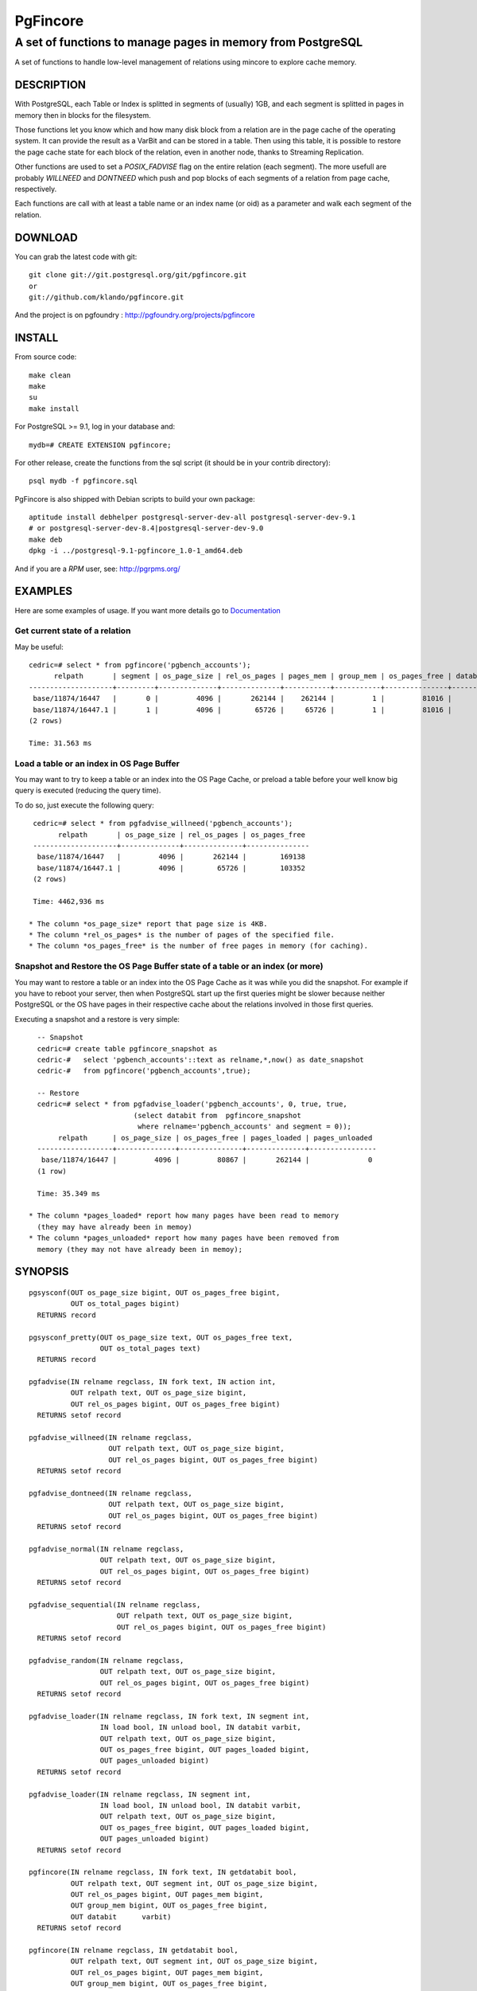 ===========
 PgFincore
===========

--------------------------------------------------------------
 A set of functions to manage pages in memory from PostgreSQL
--------------------------------------------------------------

A set of functions to handle low-level management of relations using mincore to
explore cache memory.

DESCRIPTION
===========

With PostgreSQL, each Table or Index is splitted in segments of (usually) 1GB,
and each segment is splitted in pages in memory then in blocks for the
filesystem.

Those functions let you know which and how many disk block from a relation are
in the page cache of the operating system. It can provide the result as a VarBit
and can be stored in a table. Then using this table, it is possible to restore
the page cache state for each block of the relation, even in another node,
thanks to Streaming Replication.

Other functions are used to set a *POSIX_FADVISE* flag on the entire relation
(each segment). The more usefull are probably *WILLNEED* and *DONTNEED* which
push and pop blocks of each segments of a relation from page cache,
respectively.

Each functions are call with at least a table name or an index name (or oid)
as a parameter and walk each segment of the relation.

DOWNLOAD
========

You can grab the latest code with git:: 

   git clone git://git.postgresql.org/git/pgfincore.git
   or
   git://github.com/klando/pgfincore.git

And the project is on pgfoundry : http://pgfoundry.org/projects/pgfincore

INSTALL
=======

From source code:: 

  make clean
  make
  su
  make install

For PostgreSQL >= 9.1, log in your database and::

  mydb=# CREATE EXTENSION pgfincore;

For other release, create the functions from the sql script (it should be in
your contrib directory)::

  psql mydb -f pgfincore.sql

PgFincore is also shipped with Debian scripts to build your own package::

  aptitude install debhelper postgresql-server-dev-all postgresql-server-dev-9.1
  # or postgresql-server-dev-8.4|postgresql-server-dev-9.0
  make deb
  dpkg -i ../postgresql-9.1-pgfincore_1.0-1_amd64.deb

And if you are a *RPM* user, see: http://pgrpms.org/

EXAMPLES
========

Here are some examples of usage. If you want more details go to Documentation_

Get current state of a relation
-------------------------------

May be useful::

   cedric=# select * from pgfincore('pgbench_accounts');
         relpath       | segment | os_page_size | rel_os_pages | pages_mem | group_mem | os_pages_free | databit 
   --------------------+---------+--------------+--------------+-----------+-----------+---------------+---------
    base/11874/16447   |       0 |         4096 |       262144 |    262144 |         1 |         81016 | 
    base/11874/16447.1 |       1 |         4096 |        65726 |     65726 |         1 |         81016 | 
   (2 rows)
   
   Time: 31.563 ms

Load a table or an index in OS Page Buffer
------------------------------------------

You may want to try to keep a table or an index into the OS Page Cache, or
preload a table before your well know big query is executed (reducing the query
time).

To do so, just execute the following query::

   cedric=# select * from pgfadvise_willneed('pgbench_accounts');
         relpath       | os_page_size | rel_os_pages | os_pages_free 
   --------------------+--------------+--------------+---------------
    base/11874/16447   |         4096 |       262144 |        169138
    base/11874/16447.1 |         4096 |        65726 |        103352
   (2 rows)
    
   Time: 4462,936 ms

  * The column *os_page_size* report that page size is 4KB.
  * The column *rel_os_pages* is the number of pages of the specified file.
  * The column *os_pages_free* is the number of free pages in memory (for caching).

Snapshot and Restore the OS Page Buffer state of a table or an index (or more)
------------------------------------------------------------------------------

You may want to restore a table or an index into the OS Page Cache as it was
while you did the snapshot. For example if you have to reboot your server, then
when PostgreSQL start up the first queries might be slower because neither
PostgreSQL or the OS have pages in their respective cache about the relations
involved in those first queries.

Executing a snapshot and a restore is very simple::

   -- Snapshot
   cedric=# create table pgfincore_snapshot as
   cedric-#   select 'pgbench_accounts'::text as relname,*,now() as date_snapshot
   cedric-#   from pgfincore('pgbench_accounts',true);
   
   -- Restore
   cedric=# select * from pgfadvise_loader('pgbench_accounts', 0, true, true,
                          (select databit from  pgfincore_snapshot
                           where relname='pgbench_accounts' and segment = 0));
        relpath      | os_page_size | os_pages_free | pages_loaded | pages_unloaded 
   ------------------+--------------+---------------+--------------+----------------
    base/11874/16447 |         4096 |         80867 |       262144 |              0
   (1 row)
   
   Time: 35.349 ms

 * The column *pages_loaded* report how many pages have been read to memory
   (they may have already been in memoy)
 * The column *pages_unloaded* report how many pages have been removed from
   memory (they may not have already been in memoy);

SYNOPSIS
========

::

   pgsysconf(OUT os_page_size bigint, OUT os_pages_free bigint,
             OUT os_total_pages bigint)
     RETURNS record
    
   pgsysconf_pretty(OUT os_page_size text, OUT os_pages_free text,
                    OUT os_total_pages text)
     RETURNS record

   pgfadvise(IN relname regclass, IN fork text, IN action int,
             OUT relpath text, OUT os_page_size bigint,
             OUT rel_os_pages bigint, OUT os_pages_free bigint)
     RETURNS setof record

   pgfadvise_willneed(IN relname regclass,
                      OUT relpath text, OUT os_page_size bigint,
                      OUT rel_os_pages bigint, OUT os_pages_free bigint)
     RETURNS setof record

   pgfadvise_dontneed(IN relname regclass,
                      OUT relpath text, OUT os_page_size bigint,
                      OUT rel_os_pages bigint, OUT os_pages_free bigint)
     RETURNS setof record

   pgfadvise_normal(IN relname regclass,
                    OUT relpath text, OUT os_page_size bigint,
                    OUT rel_os_pages bigint, OUT os_pages_free bigint)
     RETURNS setof record

   pgfadvise_sequential(IN relname regclass,
                        OUT relpath text, OUT os_page_size bigint,
                        OUT rel_os_pages bigint, OUT os_pages_free bigint)
     RETURNS setof record

   pgfadvise_random(IN relname regclass,
                    OUT relpath text, OUT os_page_size bigint,
                    OUT rel_os_pages bigint, OUT os_pages_free bigint)
     RETURNS setof record

   pgfadvise_loader(IN relname regclass, IN fork text, IN segment int,
                    IN load bool, IN unload bool, IN databit varbit,
                    OUT relpath text, OUT os_page_size bigint,
                    OUT os_pages_free bigint, OUT pages_loaded bigint,
                    OUT pages_unloaded bigint)
     RETURNS setof record

   pgfadvise_loader(IN relname regclass, IN segment int,
                    IN load bool, IN unload bool, IN databit varbit,
                    OUT relpath text, OUT os_page_size bigint,
                    OUT os_pages_free bigint, OUT pages_loaded bigint,
                    OUT pages_unloaded bigint)
     RETURNS setof record

   pgfincore(IN relname regclass, IN fork text, IN getdatabit bool,
             OUT relpath text, OUT segment int, OUT os_page_size bigint,
             OUT rel_os_pages bigint, OUT pages_mem bigint,
             OUT group_mem bigint, OUT os_pages_free bigint,
             OUT databit      varbit)
     RETURNS setof record

   pgfincore(IN relname regclass, IN getdatabit bool,
             OUT relpath text, OUT segment int, OUT os_page_size bigint,
             OUT rel_os_pages bigint, OUT pages_mem bigint,
             OUT group_mem bigint, OUT os_pages_free bigint,
             OUT databit      varbit)
     RETURNS setof record

   pgfincore(IN relname regclass,
             OUT relpath text, OUT segment int, OUT os_page_size bigint,
             OUT rel_os_pages bigint, OUT pages_mem bigint,
             OUT group_mem bigint, OUT os_pages_free bigint,
             OUT databit      varbit)
     RETURNS setof record

DOCUMENTATION
=============

pgsysconf
---------

This function output size of OS blocks, number of free page in the OS Page Buffer.

::

   cedric=# select * from pgsysconf();
    os_page_size | os_pages_free | os_total_pages 
   --------------+---------------+----------------
            4096 |         80431 |        4094174

pgsysconf_pretty
----------------

The same as above, but with pretty output.

::

   cedric=# select * from pgsysconf_pretty();
    os_page_size | os_pages_free | os_total_pages 
   --------------+---------------+----------------
    4096 bytes   | 314 MB        | 16 GB

pgfadvise_WILLNEED
------------------

This function set *WILLNEED* flag on the current relation. It means that the
Operating Sytem will try to load as much pages as possible of the relation.
Main idea is to preload files on server startup, perhaps using cache hit/miss
ratio or most required relations/indexes.

::

   cedric=# select * from pgfadvise_willneed('pgbench_accounts');
         relpath       | os_page_size | rel_os_pages | os_pages_free 
   --------------------+--------------+--------------+---------------
    base/11874/16447   |         4096 |       262144 |         80650
    base/11874/16447.1 |         4096 |        65726 |         80650

pgfadvise_DONTNEED
------------------

This function set *DONTNEED* flag on the current relation. It means that the
Operating System will first unload pages of the file if it need to free some
memory. Main idea is to unload files when they are not usefull anymore (instead
of perhaps more interesting pages)

::

   cedric=# select * from pgfadvise_dontneed('pgbench_accounts');
         relpath       | os_page_size | rel_os_pages | os_pages_free
   --------------------+--------------+--------------+---------------
    base/11874/16447   |         4096 |       262144 |        342071
    base/11874/16447.1 |         4096 |        65726 |        408103


pgfadvise_NORMAL
----------------

This function set *NORMAL* flag on the current relation.

pgfadvise_SEQUENTIAL
--------------------

This function set *SEQUENTIAL* flag on the current relation.

pgfadvise_RANDOM
----------------

This function set *RANDOM* flag on the current relation.

pgfadvise_loader
----------------

This function allow to interact directly with the Page Cache.
It can be used to load and/or unload page from memory based on a varbit
representing the map of the pages to load/unload accordingly.

Work with relation pgbench_accounts, segment 0, arbitrary varbit map::

   -- Loading and Unloading
   cedric=# select * from pgfadvise_loader('pgbench_accounts', 0, true, true, B'111000');
        relpath      | os_page_size | os_pages_free | pages_loaded | pages_unloaded 
   ------------------+--------------+---------------+--------------+----------------
    base/11874/16447 |         4096 |        408376 |            3 |              3

   -- Loading
   cedric=# select * from pgfadvise_loader('pgbench_accounts', 0, true, false, B'111000');
        relpath      | os_page_size | os_pages_free | pages_loaded | pages_unloaded 
   ------------------+--------------+---------------+--------------+----------------
    base/11874/16447 |         4096 |        408370 |            3 |              0

   -- Unloading
   cedric=# select * from pgfadvise_loader('pgbench_accounts', 0, false, true, B'111000');
        relpath      | os_page_size | os_pages_free | pages_loaded | pages_unloaded 
   ------------------+--------------+---------------+--------------+----------------
    base/11874/16447 |         4096 |        408370 |            0 |              3

pgfincore
---------

This function provide information about the file system cache (page cache). 

::

   cedric=# select * from pgfincore('pgbench_accounts');
         relpath       | segment | os_page_size | rel_os_pages | pages_mem | group_mem | os_pages_free | databit 
   --------------------+---------+--------------+--------------+-----------+-----------+---------------+---------
    base/11874/16447   |       0 |         4096 |       262144 |         3 |         1 |        408444 | 
    base/11874/16447.1 |       1 |         4096 |        65726 |         0 |         0 |        408444 | 

For the specified relation it returns:

  * relpath : the relation path 
  * segment : the segment number analyzed 
  * os_page_size : the size of one page
  * rel_os_pages : the total number of pages of the relation
  * pages_mem : the total number of relation's pages in page cache.
    (not the shared buffers from PostgreSQL but the OS cache)
  * group_mem : the number of groups of adjacent pages_mem
  * os_page_free : the number of free page in the OS page cache
  * databit : the varbit map of the file, because of its size it is useless to output
    Use pgfincore('pgbench_accounts',true) to activate it.

DEBUG
=====

You can debug the PgFincore with the following error level: *DEBUG1* and
*DEBUG5*.

For example::

   set client_min_messages TO debug1; -- debug5 is only usefull to trace each block

LIMITATION
==========

 * PgFincore needs mincore() and POSIX_FADVISE.

 * PgFincore has a limited mode when POSIX_FADVISE is not provided by the platform.

 * PgFincore needs PostgreSQL >= 8.3

SEE ALSO
========

2ndQuadrant, PostgreSQL Expertise, developement, training and 24x7 support:

  http://2ndQuadrant.fr


